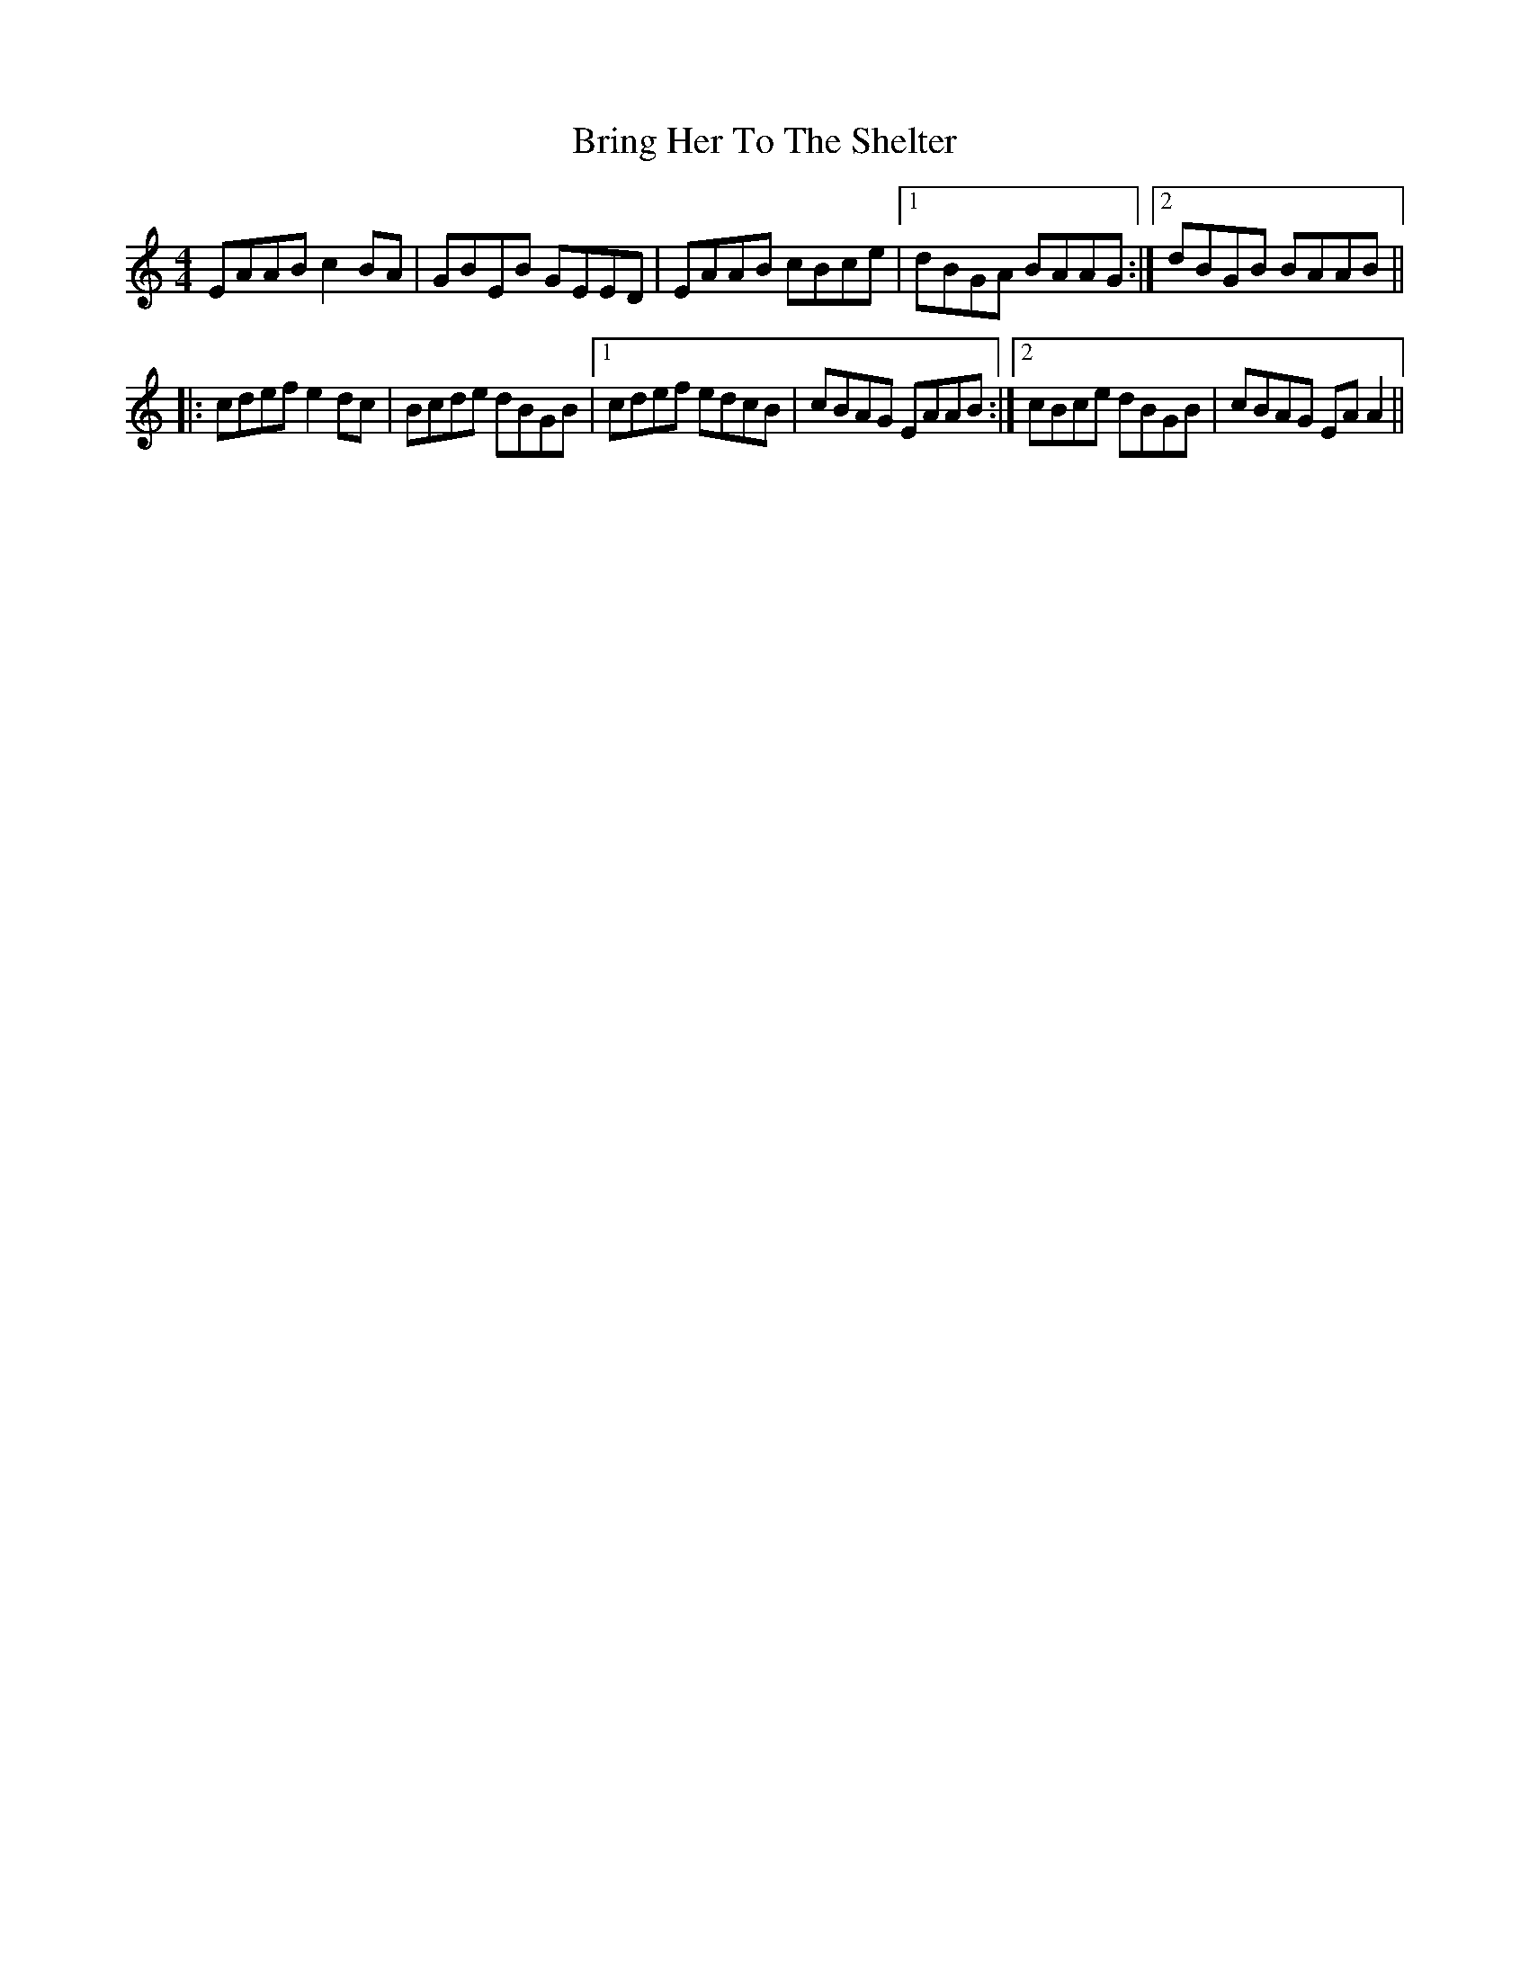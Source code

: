 X: 5172
T: Bring Her To The Shelter
R: reel
M: 4/4
K: Aminor
EAAB c2BA|GBEB GEED|EAAB cBce|1 dBGA BAAG:|2 dBGB BAAB||
|:cdef e2dc|Bcde dBGB|1 cdef edcB|cBAG EAAB:|2 cBce dBGB|cBAG EAA2||

